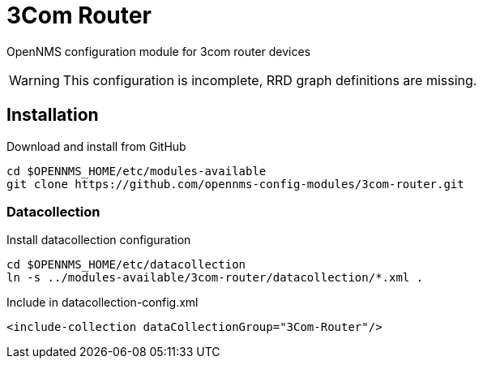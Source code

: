 # 3Com Router

OpenNMS configuration module for 3com router devices

WARNING: This configuration is incomplete, RRD graph definitions are missing.

## Installation

.Download and install from GitHub
[source, bash]
----
cd $OPENNMS_HOME/etc/modules-available
git clone https://github.com/opennms-config-modules/3com-router.git
----

### Datacollection

.Install datacollection configuration
[source, bash]
----
cd $OPENNMS_HOME/etc/datacollection
ln -s ../modules-available/3com-router/datacollection/*.xml .
----

.Include in datacollection-config.xml
[source, xml]
----
<include-collection dataCollectionGroup="3Com-Router"/>
----

